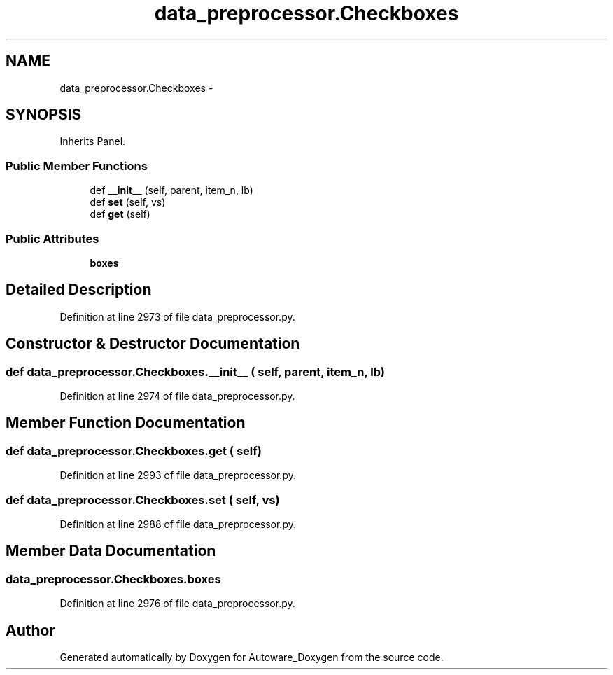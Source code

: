.TH "data_preprocessor.Checkboxes" 3 "Fri May 22 2020" "Autoware_Doxygen" \" -*- nroff -*-
.ad l
.nh
.SH NAME
data_preprocessor.Checkboxes \- 
.SH SYNOPSIS
.br
.PP
.PP
Inherits Panel\&.
.SS "Public Member Functions"

.in +1c
.ti -1c
.RI "def \fB__init__\fP (self, parent, item_n, lb)"
.br
.ti -1c
.RI "def \fBset\fP (self, vs)"
.br
.ti -1c
.RI "def \fBget\fP (self)"
.br
.in -1c
.SS "Public Attributes"

.in +1c
.ti -1c
.RI "\fBboxes\fP"
.br
.in -1c
.SH "Detailed Description"
.PP 
Definition at line 2973 of file data_preprocessor\&.py\&.
.SH "Constructor & Destructor Documentation"
.PP 
.SS "def data_preprocessor\&.Checkboxes\&.__init__ ( self,  parent,  item_n,  lb)"

.PP
Definition at line 2974 of file data_preprocessor\&.py\&.
.SH "Member Function Documentation"
.PP 
.SS "def data_preprocessor\&.Checkboxes\&.get ( self)"

.PP
Definition at line 2993 of file data_preprocessor\&.py\&.
.SS "def data_preprocessor\&.Checkboxes\&.set ( self,  vs)"

.PP
Definition at line 2988 of file data_preprocessor\&.py\&.
.SH "Member Data Documentation"
.PP 
.SS "data_preprocessor\&.Checkboxes\&.boxes"

.PP
Definition at line 2976 of file data_preprocessor\&.py\&.

.SH "Author"
.PP 
Generated automatically by Doxygen for Autoware_Doxygen from the source code\&.
